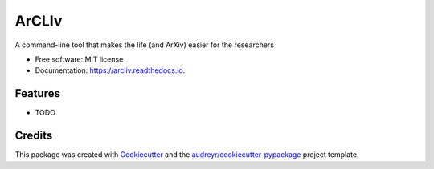 ======
ArCLIv
======


.. image:: https://img.shields.io/pypi/v/arcliv.svg
        :target: https://pypi.python.org/pypi/arcliv

.. image:: https://img.shields.io/travis/shpotes/arcliv.svg
        :target: https://travis-ci.org/shpotes/arcliv

.. image:: https://readthedocs.org/projects/arcliv/badge/?version=latest
        :target: https://arcliv.readthedocs.io/en/latest/?badge=latest
        :alt: Documentation Status




A command-line tool that makes the life (and ArXiv) easier for the researchers


* Free software: MIT license
* Documentation: https://arcliv.readthedocs.io.


Features
--------

* TODO

Credits
-------

This package was created with Cookiecutter_ and the `audreyr/cookiecutter-pypackage`_ project template.

.. _Cookiecutter: https://github.com/audreyr/cookiecutter
.. _`audreyr/cookiecutter-pypackage`: https://github.com/audreyr/cookiecutter-pypackage
